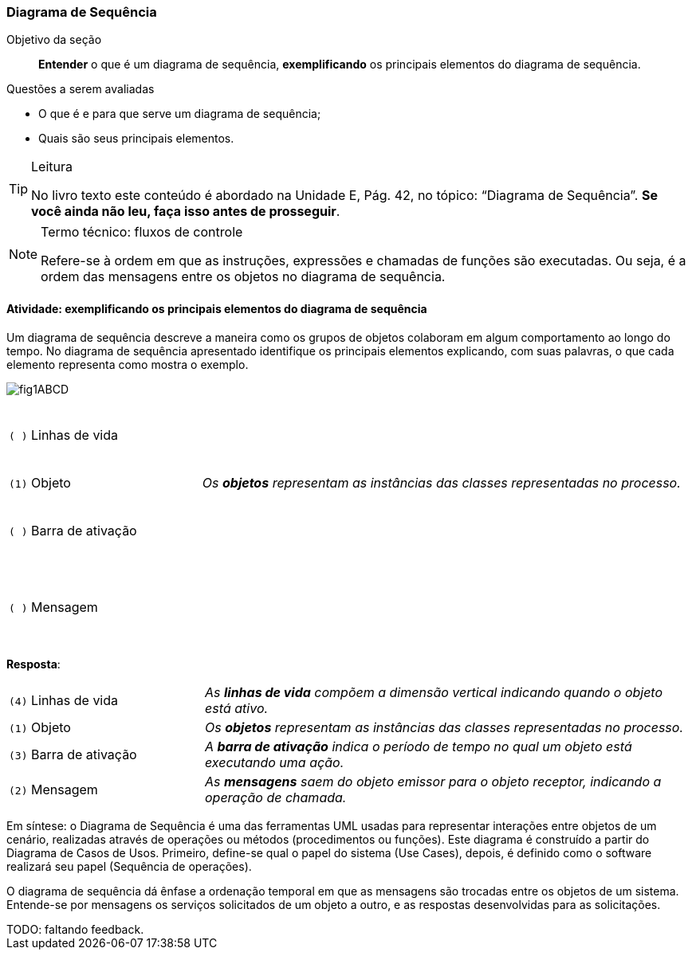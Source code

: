 === Diagrama de Sequência

(((Diagrama de Sequência)))

.Objetivo da seção
____

*Entender* o que é um diagrama de sequência, *exemplificando* os principais elementos do diagrama de sequência.

____


.Questões a serem avaliadas
****
- O que é e para que serve um diagrama de sequência;
- Quais são seus principais elementos.

****


[TIP]
.Leitura
====
No livro texto este conteúdo é abordado na Unidade E, Pág. 42, no tópico: “Diagrama de Sequência”.
*Se você ainda não leu, faça isso antes de prosseguir*.
====

[NOTE]
.Termo técnico: fluxos de controle
====
Refere-se à ordem em que as instruções, expressões e chamadas de funções são executadas. Ou seja, é a ordem das mensagens entre os objetos no diagrama de sequência.
====

==== Atividade: *exemplificando* os principais elementos do diagrama de sequência

Um diagrama de sequência descreve a maneira como os grupos de objetos colaboram em algum comportamento ao longo do tempo. No diagrama de sequência apresentado identifique os principais elementos explicando, com suas palavras, o que cada elemento representa como mostra o exemplo.

image::{img}/fig1ABCD.svg[]


[cols="2,5e"]
|====
| `( )` Linhas de vida
| {nbsp}

{nbsp}

{nbsp}

| `(1)` Objeto
| Os *objetos* representam as instâncias das classes representadas no processo.
| `( )` Barra de ativação
| {nbsp}

{nbsp}

{nbsp}
| `( )` Mensagem
| {nbsp}

{nbsp}

{nbsp}
|====


<<< 

*Resposta*:

[cols="2,5e"]
|====
| `(4)` Linhas de vida
| As *linhas de vida* compõem a dimensão vertical indicando quando o objeto está ativo.
| `(1)` Objeto
| Os *objetos* representam as instâncias das classes representadas no processo.
| `(3)` Barra de ativação
| A *barra de ativação* indica o período de tempo no qual um objeto está executando uma ação.
| `(2)` Mensagem
| As *mensagens* saem do objeto emissor para o objeto receptor, indicando a operação de chamada.
|====


Em síntese: o Diagrama de Sequência é uma das ferramentas UML usadas para representar interações entre objetos de um cenário, realizadas através de operações ou métodos (procedimentos ou funções). Este diagrama é construído a partir do Diagrama de Casos de Usos. Primeiro, define-se qual o papel do sistema (Use Cases), depois, é definido como o software realizará seu papel (Sequência de operações).

O diagrama de sequência dá ênfase a ordenação temporal em que as mensagens são trocadas entre os objetos de um sistema. Entende-se por mensagens os serviços solicitados de um objeto a outro, e as respostas desenvolvidas para as solicitações.

++++
<remark> TODO: faltando feedback. </remark>
++++

